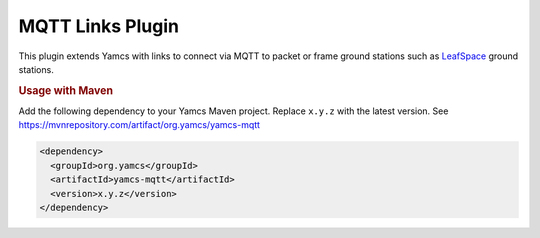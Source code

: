 MQTT Links Plugin
=======================

This plugin extends Yamcs with links to connect via MQTT to packet or frame ground stations such as `LeafSpace <https://leaf.space>`_ ground stations.

.. rubric:: Usage with Maven

Add the following dependency to your Yamcs Maven project. Replace ``x.y.z`` with the latest version. See https://mvnrepository.com/artifact/org.yamcs/yamcs-mqtt

.. code-block:: xml

   <dependency>
     <groupId>org.yamcs</groupId>
     <artifactId>yamcs-mqtt</artifactId>
     <version>x.y.z</version>
   </dependency>
